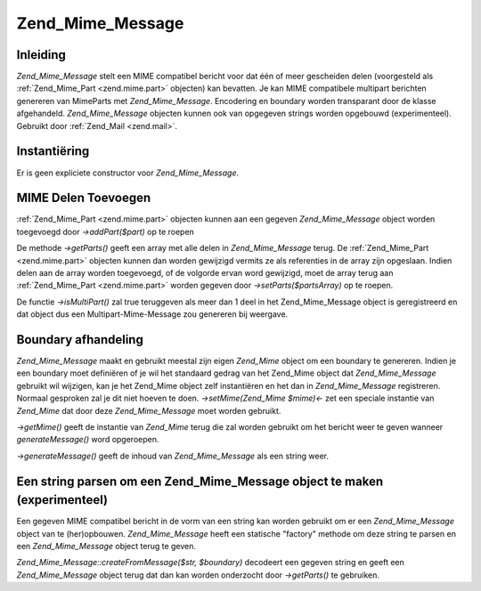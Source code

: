 .. _zend.mime.message:

Zend_Mime_Message
=================

.. _zend.mime.message.introduction:

Inleiding
---------

*Zend_Mime_Message* stelt een MIME compatibel bericht voor dat één of meer gescheiden delen (voorgesteld als
:ref:`Zend_Mime_Part <zend.mime.part>` objecten) kan bevatten. Je kan MIME compatibele multipart berichten
genereren van MimeParts met *Zend_Mime_Message*. Encodering en boundary worden transparant door de klasse
afgehandeld. *Zend_Mime_Message* objecten kunnen ook van opgegeven strings worden opgebouwd (experimenteel).
Gebruikt door :ref:`Zend_Mail <zend.mail>`.

.. _zend.mime.message.instantiation:

Instantiëring
-------------

Er is geen expliciete constructor voor *Zend_Mime_Message*.

.. _zend.mime.message.addparts:

MIME Delen Toevoegen
--------------------

:ref:`Zend_Mime_Part <zend.mime.part>` objecten kunnen aan een gegeven *Zend_Mime_Message* object worden toegevoegd
door *->addPart($part)* op te roepen

De methode *->getParts()* geeft een array met alle delen in *Zend_Mime_Message* terug. De :ref:`Zend_Mime_Part
<zend.mime.part>` objecten kunnen dan worden gewijzigd vermits ze als referenties in de array zijn opgeslaan.
Indien delen aan de array worden toegevoegd, of de volgorde ervan word gewijzigd, moet de array terug aan
:ref:`Zend_Mime_Part <zend.mime.part>` worden gegeven door *->setParts($partsArray)* op te roepen.

De functie *->isMultiPart()* zal true teruggeven als meer dan 1 deel in het Zend_Mime_Message object is
geregistreerd en dat object dus een Multipart-Mime-Message zou genereren bij weergave.

.. _zend.mime.message.bondary:

Boundary afhandeling
--------------------

*Zend_Mime_Message* maakt en gebruikt meestal zijn eigen *Zend_Mime* object om een boundary te genereren. Indien je
een boundary moet definiëren of je wil het standaard gedrag van het Zend_Mime object dat *Zend_Mime_Message*
gebruikt wil wijzigen, kan je het Zend_Mime object zelf instantiëren en het dan in *Zend_Mime_Message*
registreren. Normaal gesproken zal je dit niet hoeven te doen. *->setMime(Zend_Mime $mime)<-* zet een speciale
instantie van *Zend_Mime* dat door deze *Zend_Mime_Message* moet worden gebruikt.

*->getMime()* geeft de instantie van *Zend_Mime* terug die zal worden gebruikt om het bericht weer te geven wanneer
*generateMessage()* word opgeroepen.

*->generateMessage()* geeft de inhoud van *Zend_Mime_Message* als een string weer.

.. _zend.mime.message.parse:

Een string parsen om een Zend_Mime_Message object te maken (experimenteel)
--------------------------------------------------------------------------

Een gegeven MIME compatibel bericht in de vorm van een string kan worden gebruikt om er een *Zend_Mime_Message*
object van te (her)opbouwen. *Zend_Mime_Message* heeft een statische "factory" methode om deze string te parsen en
een *Zend_Mime_Message* object terug te geven.

*Zend_Mime_Message::createFromMessage($str, $boundary)* decodeert een gegeven string en geeft een
*Zend_Mime_Message* object terug dat dan kan worden onderzocht door *->getParts()* te gebruiken.



